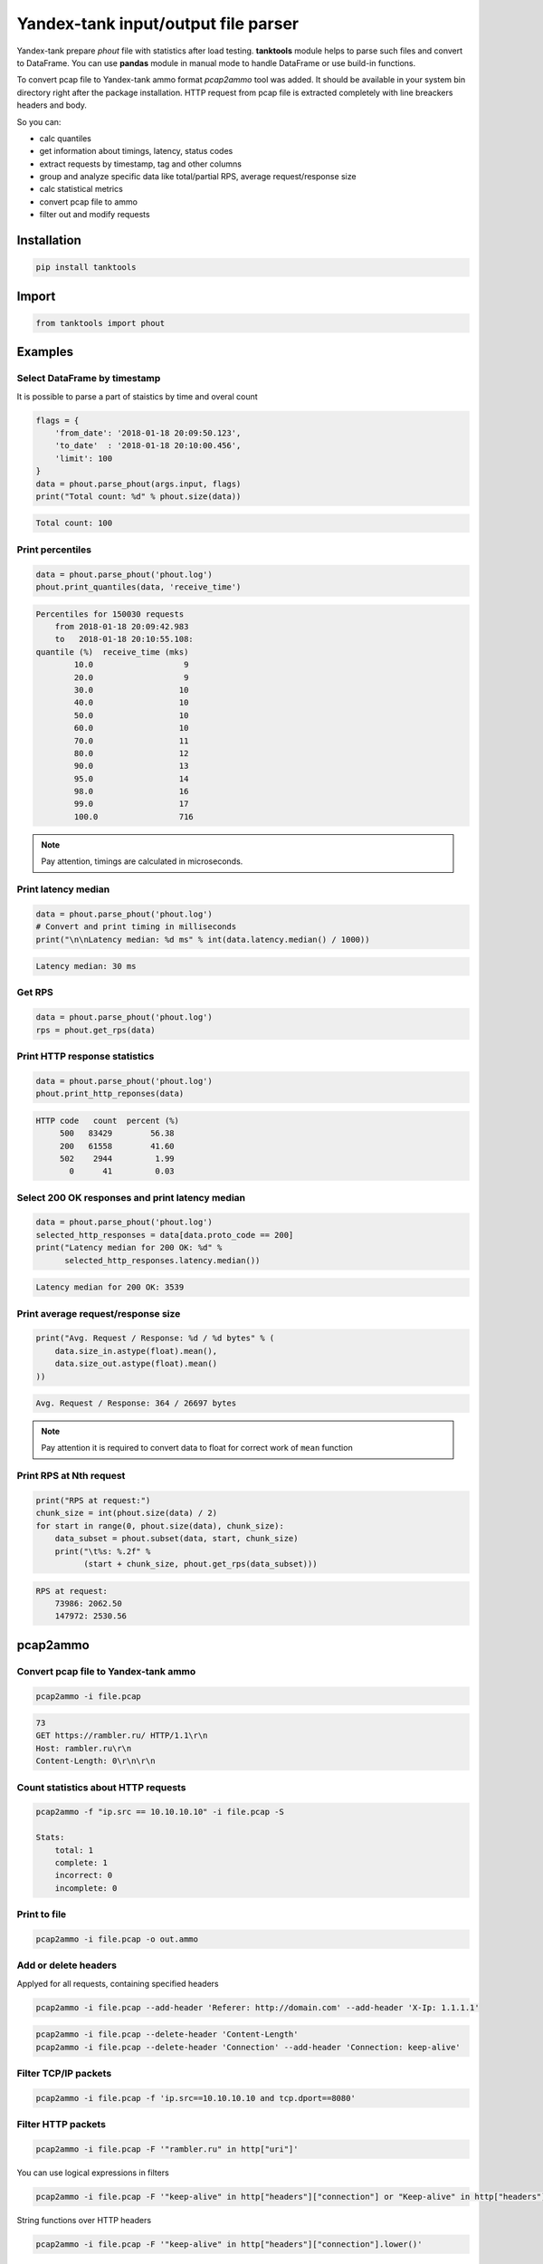 ====================================
Yandex-tank input/output file parser
====================================

.. image:: https://travis-ci.org/travis-ci/travis-web.svg?branch=master
    :target: https://travis-ci.org/travis-ci/travis-web

.. image:: https://codecov.io/gh/gaainf/tanktools/branch/master/graph/badge.svg
   :target: https://codecov.io/gh/gaainf/tanktools/

Yandex-tank prepare `phout` file with statistics after load testing.
**tanktools** module helps to parse such files and convert to DataFrame.
You can use **pandas** module in manual mode to handle DataFrame
or use build-in functions.

To convert pcap file to Yandex-tank ammo format `pcap2ammo` tool was added.
It should be available in your system bin directory right after the package
installation.
HTTP request from pcap file is extracted completely with line
breackers headers and body.

So you can:

- calc quantiles

- get information about timings, latency, status codes

- extract requests by timestamp, tag and other columns

- group and analyze specific data like total/partial RPS,
  average request/response size

- calc statistical metrics

- convert pcap file to ammo

- filter out and modify requests


************
Installation
************
.. code:: python

    pip install tanktools


******
Import
******
.. code:: python

    from tanktools import phout


********
Examples
********

Select DataFrame by timestamp
*****************************

It is possible to parse a part of staistics by time and overal count

.. code:: python

    flags = {
        'from_date': '2018-01-18 20:09:50.123',
        'to_date'  : '2018-01-18 20:10:00.456',
        'limit': 100
    }
    data = phout.parse_phout(args.input, flags)
    print("Total count: %d" % phout.size(data))

.. code::

    Total count: 100

Print percentiles
*****************
.. code:: python

        data = phout.parse_phout('phout.log')
        phout.print_quantiles(data, 'receive_time')

.. code::

    Percentiles for 150030 requests
        from 2018-01-18 20:09:42.983
        to   2018-01-18 20:10:55.108:
    quantile (%)  receive_time (mks)
            10.0                   9
            20.0                   9
            30.0                  10
            40.0                  10
            50.0                  10
            60.0                  10
            70.0                  11
            80.0                  12
            90.0                  13
            95.0                  14
            98.0                  16
            99.0                  17
            100.0                 716


.. note::

    Pay attention, timings are calculated in microseconds.

Print latency median
************************

.. code:: python

    data = phout.parse_phout('phout.log')
    # Convert and print timing in milliseconds
    print("\n\nLatency median: %d ms" % int(data.latency.median() / 1000))

.. code::

    Latency median: 30 ms

Get RPS
*******

.. code:: python

    data = phout.parse_phout('phout.log')
    rps = phout.get_rps(data)

Print HTTP response statistics
*******************************

.. code:: python

    data = phout.parse_phout('phout.log')
    phout.print_http_reponses(data)

.. code::

    HTTP code   count  percent (%)
         500   83429        56.38
         200   61558        41.60
         502    2944         1.99
           0      41         0.03

Select 200 OK responses and print latency median
************************************************

.. code:: python

    data = phout.parse_phout('phout.log')
    selected_http_responses = data[data.proto_code == 200]
    print("Latency median for 200 OK: %d" %
          selected_http_responses.latency.median())

.. code::

    Latency median for 200 OK: 3539

Print average request/response size
***********************************

.. code:: python

    print("Avg. Request / Response: %d / %d bytes" % (
        data.size_in.astype(float).mean(),
        data.size_out.astype(float).mean()
    ))

.. code::

    Avg. Request / Response: 364 / 26697 bytes

.. note::

    Pay attention it is required to convert data to float for correct work of ``mean`` function

Print RPS at Nth request
************************

.. code:: python

    print("RPS at request:")
    chunk_size = int(phout.size(data) / 2)
    for start in range(0, phout.size(data), chunk_size):
        data_subset = phout.subset(data, start, chunk_size)
        print("\t%s: %.2f" %
              (start + chunk_size, phout.get_rps(data_subset)))

.. code::

    RPS at request:
        73986: 2062.50
        147972: 2530.56


*********
pcap2ammo
*********

Convert pcap file to Yandex-tank ammo
*************************************

.. code:: bash

    pcap2ammo -i file.pcap

.. code::

    73
    GET https://rambler.ru/ HTTP/1.1\r\n
    Host: rambler.ru\r\n
    Content-Length: 0\r\n\r\n

Count statistics about HTTP requests
***************************************

.. code:: bash

    pcap2ammo -f "ip.src == 10.10.10.10" -i file.pcap -S

    Stats:
        total: 1
        complete: 1
        incorrect: 0
        incomplete: 0

Print to file
*************************************

.. code:: bash

    pcap2ammo -i file.pcap -o out.ammo

Add or delete headers
*********************
Applyed for all requests, containing specified headers

.. code:: bash

    pcap2ammo -i file.pcap --add-header 'Referer: http://domain.com' --add-header 'X-Ip: 1.1.1.1'

.. code:: bash

    pcap2ammo -i file.pcap --delete-header 'Content-Length'
    pcap2ammo -i file.pcap --delete-header 'Connection' --add-header 'Connection: keep-alive'

Filter TCP/IP packets
*********************

.. code:: bash

    pcap2ammo -i file.pcap -f 'ip.src==10.10.10.10 and tcp.dport==8080'

Filter HTTP packets
*********************

.. code:: bash

    pcap2ammo -i file.pcap -F '"rambler.ru" in http["uri"]'

You can use logical expressions in filters

.. code:: bash

    pcap2ammo -i file.pcap -F '"keep-alive" in http["headers"]["connection"] or "Keep-alive" in http["headers"]["connection"]'

String functions over HTTP headers

.. code:: bash

    pcap2ammo -i file.pcap -F '"keep-alive" in http["headers"]["connection"].lower()'

Use excluding filters also

.. code:: bash

    pcap2ammo -i file.pcap -F '"rambler.ru" in http["uri"]' -E '"dsp-rambler.ru" in http["uri"]'

See more information about filters in `pcaper <https://github.com/gaainf/pcaper/>`_ package description.
